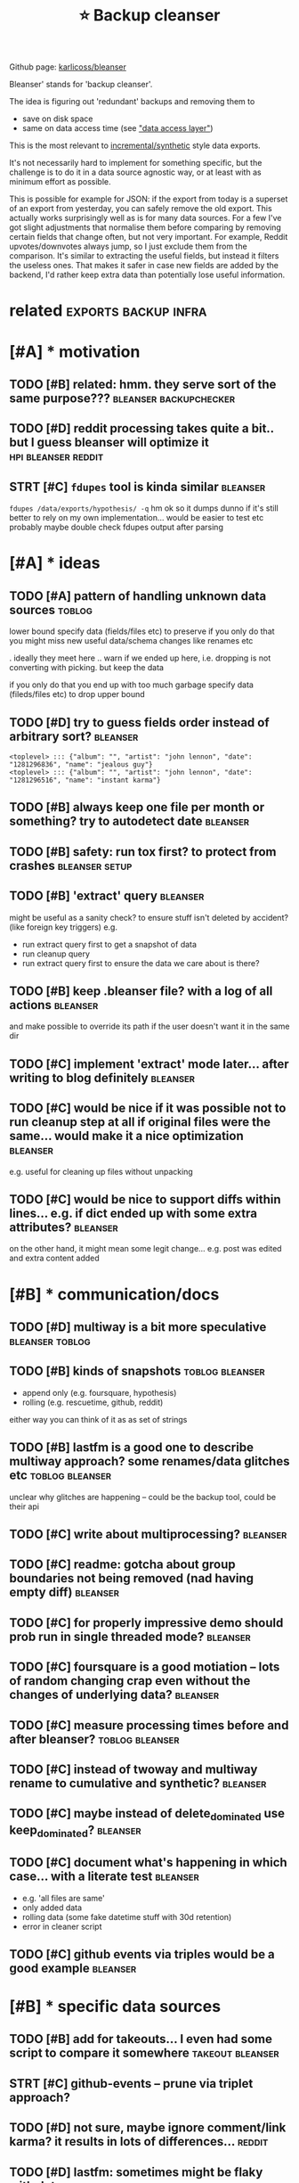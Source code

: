 #+title: ⭐ Backup cleanser
#+logseq_title: bleanser
#+filetags: :bleanser:

Github page: [[https://github.com/karlicoss/bleanser][karlicoss/bleanser]]

Bleanser' stands for 'backup cleanser'.

The idea is figuring out 'redundant' backups and removing them to

- save on disk space
- same on data access time (see [[https://beepb00p.xyz/exports.html#dal]["data access layer"]])

This is the most relevant to [[https://beepb00p.xyz/exports.html#types][incremental/synthetic]] style data exports.

It's not necessarily hard to implement for something specific, but the challenge is to do it in a data source agnostic way,
or at least with as minimum effort as possible.


This is possible for example for JSON: if the export from today is a superset of an export from yesterday, you can safely remove the old export. This actually works surprisingly well as is for many data sources.
For a few I've got slight adjustments that normalise them before comparing by removing certain fields that change often, but not very important. For example, Reddit upvotes/downvotes always jump, so I just exclude them from the comparison.
It's similar to extracting the useful fields, but instead it filters the useless ones. That makes it safer in case new fields are added by the backend, I'd rather keep extra data than potentially lose useful information.

* related                                              :exports:backup:infra:
:PROPERTIES:
:ID:       rltd
:END:

* [#A] * motivation
:PROPERTIES:
:ID:       mtvtn
:END:
** TODO [#B] related: hmm. they serve sort of the same purpose??? :bleanser:backupchecker:
:PROPERTIES:
:CREATED:  [2021-02-11]
:ID:       rltdhmmthysrvsrtfthsmprps
:END:
** TODO [#D] reddit processing takes quite a bit.. but I guess bleanser will optimize it :hpi:bleanser:reddit:
:PROPERTIES:
:CREATED:  [2019-05-01]
:ID:       rddtprcssngtksqtbtbtgssblnsrwllptmzt
:END:
** STRT [#C] =fdupes= tool is kinda similar                        :bleanser:
:PROPERTIES:
:CREATED:  [2022-01-01]
:ID:       fdpstlskndsmlr
:END:
=fdupes /data/exports/hypothesis/ -q=
hm ok so it dumps
dunno if it's still better to rely on my own implementation... would be easier to test etc probably
maybe double check fdupes output after parsing
* [#A] * ideas
:PROPERTIES:
:ID:       ds
:END:
** TODO [#A] pattern of handling unknown data sources                :toblog:
:PROPERTIES:
:CREATED:  [2020-12-08]
:ID:       pttrnfhndlngnknwndtsrcs
:END:
lower bound
  specify data (fields/files etc) to preserve
if you only do that you might miss new useful data/schema changes like renames etc

. ideally they meet here
  .. warn if we ended up here, i.e. dropping is not converting with picking. but keep the data

if you only do that you end up with too much garbage
  specify data (fileds/files etc) to drop
upper bound

** TODO [#D] try to guess fields order instead of arbitrary sort?  :bleanser:
:PROPERTIES:
:CREATED:  [2022-01-03]
:ID:       trytgssfldsrdrnstdfrbtrrysrt
:END:
: <toplevel> ::: {"album": "", "artist": "john lennon", "date": "1281296836", "name": "jealous guy"}
: <toplevel> ::: {"album": "", "artist": "john lennon", "date": "1281296516", "name": "instant karma"}
** TODO [#B] always keep one file per month or something? try to autodetect date :bleanser:
:PROPERTIES:
:CREATED:  [2021-12-30]
:ID:       lwyskpnflprmnthrsmthngtryttdtctdt
:END:
** TODO [#B] safety: run tox first? to protect from crashes  :bleanser:setup:
:PROPERTIES:
:CREATED:  [2021-04-11]
:ID:       sftyrntxfrsttprtctfrmcrshs
:END:
** TODO [#B] 'extract' query                                       :bleanser:
:PROPERTIES:
:CREATED:  [2021-04-09]
:ID:       xtrctqry
:END:
might be useful as a sanity check? to ensure stuff isn't deleted by accident? (like foreign key triggers)
e.g.
- run extract query first to get a snapshot of data
- run cleanup query
- run extract query first to ensure the data we care about is there?
** TODO [#B] keep .bleanser file? with a log of all actions        :bleanser:
:PROPERTIES:
:CREATED:  [2021-04-14]
:ID:       kpblnsrflwthlgfllctns
:END:
and make possible to override its path if the user doesn't want it in the same dir
** TODO [#C] implement 'extract' mode later... after writing to blog definitely :bleanser:
:PROPERTIES:
:CREATED:  [2021-04-11]
:ID:       mplmntxtrctmdltrftrwrtngtblgdfntly
:END:
** TODO [#C] would be nice if it was possible not to run cleanup step at all if original files were the same... would make it a nice optimization :bleanser:
:PROPERTIES:
:CREATED:  [2022-01-02]
:ID:       wldbncftwspssblnttrnclnpsnlflswrthsmwldmktncptmztn
:END:
e.g. useful for cleaning up files without unpacking
** TODO [#C] would be nice to support diffs within lines... e.g. if dict ended up with some extra attributes? :bleanser:
:PROPERTIES:
:CREATED:  [2022-01-04]
:ID:       wldbnctspprtdffswthnlnsgfdctnddpwthsmxtrttrbts
:END:
on the other hand, it might mean some legit change... e.g. post was edited and extra content added
* [#B] * communication/docs
:PROPERTIES:
:ID:       cmmnctndcs
:END:
** TODO [#D] multiway is a bit more speculative             :bleanser:toblog:
:PROPERTIES:
:CREATED:  [2021-04-07]
:ID:       mltwysbtmrspcltv
:END:
** TODO [#B] kinds of snapshots                             :toblog:bleanser:
:PROPERTIES:
:CREATED:  [2021-04-05]
:ID:       kndsfsnpshts
:END:
- append only (e.g. foursquare, hypothesis)
- rolling (e.g. rescuetime, github, reddit)
either way you can think of it as as set of strings
** TODO [#B] lastfm is a good one to describe multiway approach? some renames/data glitches etc :toblog:bleanser:
:PROPERTIES:
:CREATED:  [2022-01-03]
:ID:       lstfmsgdntdscrbmltwypprchsmrnmsdtgltchstc
:END:
unclear why glitches are happening -- could be the backup tool, could be their api
** TODO [#C] write about multiprocessing?                          :bleanser:
:PROPERTIES:
:CREATED:  [2021-04-05]
:ID:       wrtbtmltprcssng
:END:
** TODO [#C] readme: gotcha about group boundaries not being removed (nad having empty diff) :bleanser:
:PROPERTIES:
:CREATED:  [2021-04-10]
:ID:       rdmgtchbtgrpbndrsntbngrmvdndhvngmptydff
:END:
** TODO [#C] for properly impressive demo should prob run in single threaded mode? :bleanser:
:PROPERTIES:
:CREATED:  [2021-04-10]
:ID:       frprprlymprssvdmshldprbrnnsnglthrddmd
:END:
** TODO [#C] foursquare is a good motiation -- lots of random changing crap even without the changes of underlying data? :bleanser:
:PROPERTIES:
:CREATED:  [2021-04-16]
:ID:       frsqrsgdmttnltsfrndmchngnrpvnwthtthchngsfndrlyngdt
:END:
** TODO [#C] measure processing times before and after bleanser? :toblog:bleanser:
:PROPERTIES:
:CREATED:  [2021-12-30]
:ID:       msrprcssngtmsbfrndftrblnsr
:END:
** TODO [#C] instead of twoway and multiway rename to cumulative and synthetic? :bleanser:
:PROPERTIES:
:CREATED:  [2022-01-03]
:ID:       nstdftwwyndmltwyrnmtcmltvndsynthtc
:END:
** TODO [#C] maybe instead of delete_dominated use keep_dominated? :bleanser:
:PROPERTIES:
:CREATED:  [2022-01-02]
:ID:       mybnstdfdltdmntdskpdmntd
:END:
** TODO [#C] document what's happening in which case... with a literate test :bleanser:
:PROPERTIES:
:CREATED:  [2021-04-10]
:ID:       dcmntwhtshppnngnwhchcswthltrttst
:END:
- e.g. 'all files are same'
- only added data
- rolling data (some fake datetime stuff with 30d retention)
- error in cleaner script
** TODO [#C] github events via triples would be a good example     :bleanser:
:PROPERTIES:
:CREATED:  [2021-02-21]
:ID:       gthbvntsvtrplswldbgdxmpl
:END:
* [#B] * specific data sources
:PROPERTIES:
:ID:       spcfcdtsrcs
:END:
** TODO [#B] add for takeouts... I even had some script to compare it somewhere :takeout:bleanser:
:PROPERTIES:
:CREATED:  [2021-04-14]
:ID:       ddfrtktsvnhdsmscrpttcmprtsmwhr
:END:
** STRT [#C] github-events -- prune via triplet approach?
:PROPERTIES:
:CREATED:  [2020-09-05]
:ID:       gthbvntsprnvtrpltpprch
:END:
** TODO [#D] not sure, maybe ignore comment/link karma? it results in lots of differences... :reddit:
:PROPERTIES:
:CREATED:  [2019-09-29]
:ID:       ntsrmybgnrcmmntlnkkrmtrsltsnltsfdffrncs
:END:

** TODO [#D] lastfm: sometimes might be flaky with dates           :bleanser:
:PROPERTIES:
:CREATED:  [2022-01-03]
:ID:       lstfmsmtmsmghtbflkywthdts
:END:
: 2999 <toplevel> ::: {"album": "best of bowie", "artist": "david bowie", "date": "1527013173", "name": "space oddity - 1999 |    3029 <toplevel> ::: {"album": "best of bowie", "artist": "david bowie", "date": "1527013173", "name": "space oddity - 1999
: 3000 <toplevel> ::: {"album": "believe ep", "artist": "rob hes", "date": "1527012721", "name": "we rise"}                  |         ---------------------------------------------------------------------------------------------------------------------
: 3001 <toplevel> ::: {"album": "sviib", "artist": "school of seven bells", "date": "1527012721", "name": "open your eyes"}  |    3030 <toplevel> ::: {"album": "sviib", "artist": "school of seven bells", "date": "1527012721", "name": "open your eyes"}
:      ----------------------------------------------------------------------------------------------------------------------|    3031 <toplevel> ::: {"album": "believe ep", "artist": "rob hes", "date": "1527012721", "name": "we rise"}
** TODO [#C] settingsv2 -> phoneSetsTimestamps column -- might be important to handle.. :bluemaestro:bleanser:
:PROPERTIES:
:CREATED:  [2022-01-10]
:ID:       sttngsvphnststmstmpsclmnmghtbmprtntthndl
:END:
** [#C] [2021-02-28] [[https://github.com/karlicoss/promnesia/pull/207][Allows Safari history file to be imported to Promnesia by gms8994 · Pull Request #207 · karlicoss/promnesia]] :bleanser:
:PROPERTIES:
:ID:       sgthbcmkrlcssprmnspllllwsnsbygmspllrqstkrlcssprmns
:END:
: So your process with browser history files is to create a new sqlite version incrementally for each period T, and then have promnesia import them individually? I'm trying to figure out how I should "best" be storing the files locally; right now, I just have multiple machines scp the respective history files to a single location so that they can then be covered by index, but some of the history files (Safari in particular) are 40M and take a couple of minutes to process...
* [#C] * bugs
:PROPERTIES:
:ID:       bgs
:END:
** TODO [#D] moving old files -- not sure what to do about empty dirs? :bleanser:
:PROPERTIES:
:CREATED:  [2021-04-09]
:ID:       mvngldflsntsrwhttdbtmptydrs
:END:
maybe keep all dirs that were there before -- and only remove new empty dirs?
** TODO [#B] def limit tmp space for the container... otherwise potentiall potentially might eat all of it :bleanser:
:PROPERTIES:
:CREATED:  [2022-01-10]
:ID:       dflmttmpspcfrthcntnrthrwsptntllptntllymghttllft
:END:
** TODO [#B] perfomance: probs need to unlink archived file after unpacked() helper. this is probs the reason for disk space leak? :bleanser:
:PROPERTIES:
:CREATED:  [2022-01-08]
:ID:       prfmncprbsndtnlnkrchvdflfprthssprbsthrsnfrdskspclk
:END:
** TODO [#C] performance: warn about being disk/tmp intense?       :bleanser:
:PROPERTIES:
:CREATED:  [2021-04-07]
:ID:       prfrmncwrnbtbngdsktmpntns
:END:
* TODO [#D] [2021-01-11] move description to github
:PROPERTIES:
:ID:       mvdscrptntgthb
:END:


* -----------------------------------
:PROPERTIES:
:ID:       9649_9687
:END:
* TODO [#B] maybe 'dynamic' optimizer for bleanser? and later can use it to actually delete stuff :hpi:
:PROPERTIES:
:CREATED:  [2021-02-24]
:ID:       mybdynmcptmzrfrblnsrndltrcnsttctllydltstff
:END:
** [2021-03-02] I guess HPI could import it as a dependency..
:PROPERTIES:
:ID:       gsshpcldmprttsdpndncy
:END:
* CNCL [#B] [2021-04-07] performance: [[https://docs.pyfilesystem.org/en/latest/reference/memoryfs.html][Memory Filesystem — PyFilesystem 2.4.13 documentation]] :bleanser:
:PROPERTIES:
:ID:       prfrmncsdcspyflsystmrgnltryflsystmpyflsystmdcmnttn
:END:
could use for processing... maybe via option
* TODO [#B] completely format agnostic comparison is unsafe if it's doing some sorting/reordering? :bleanser:
:PROPERTIES:
:CREATED:  [2022-01-02]
:ID:       cmpltlyfrmtgnstccmprsnsnsfftsdngsmsrtngrrdrng
:END:
need to come up with some example..

* TODO [#B] simple cleanup: for safety, need to treat files as essentially blackboxes (so only compare exact contents by default). Only after maybe explicitly allowing newlines should it use diff :bleanser:
:PROPERTIES:
:CREATED:  [2022-01-05]
:ID:       smplclnpfrsftyndttrtflsssplctlyllwngnwlnsshldtsdff
:END:
otherwise might end up deleting some useful entries by accident... i.e. same problem as I had with rescuetime
* TODO [#C] [2021-03-02] [[https://pypi.org/search/?q=pruny][Search results · PyPI]] :bleanser:
:PROPERTIES:
:ID:       spyprgsrchqprnysrchrsltspyp
:END:
could name like this...
* [#C] [2021-02-27] [[https://github.com/trailofbits/graphtage][trailofbits/graphtage: A semantic diff utility and library for tree-like files such as JSON, JSON5, XML, HTML, YAML, and CSV.]] :bleanser:
:PROPERTIES:
:ID:       sgthbcmtrlfbtsgrphtgtrlfbschsjsnjsnxmlhtmlymlndcsv
:END:
- [2022-01-12] probs only useful to examine manually... unlikely to actually reuse it in bleanser

* TODO [#C] proper end2end test --- could run against firefox? reinstalled at about 202006, could track by file size changes :bleanser:
:PROPERTIES:
:CREATED:  [2021-04-08]
:ID:       prprndndtstcldrngnstfrfxrtlldtbtcldtrckbyflszchngs
:END:
* TODO [#C] json: sorting stuff might definitely make it more confusing when there is just one volatile attribute that has two values :bleanser:
:PROPERTIES:
:CREATED:  [2021-04-16]
:ID:       jsnsrtngstffmghtdfntlymktrsjstnvltlttrbtththstwvls
:END:
e.g. on foursquare with isMayor: true -- hmmm
* [#C] [2021-12-30] performance: tried using ramdisk, but seems that the performance is exactly the same? :bleanser:
:PROPERTIES:
:ID:       prfrmnctrdsngrmdskbtsmsthtthprfrmncsxctlythsm
:END:
* TODO [#C] to check, implement a script that plots backup 'frequency'? so if there are too many somewhere likely normalisation is broken :bleanser:
:PROPERTIES:
:CREATED:  [2022-01-02]
:ID:       tchckmplmntscrptthtpltsbctmnysmwhrlklynrmlstnsbrkn
:END:
* WAIT [#C] would be nice to make idempotent... but tricky when it's multiple threads present... :bleanser:
:PROPERTIES:
:CREATED:  [2022-01-02]
:ID:       wldbnctmkdmptntbttrckywhntsmltplthrdsprsnt
:END:
* TODO [#D] old code for 'extract' bit                    :bleanser:pinboard:
:PROPERTIES:
:CREATED:  [2021-04-14]
:ID:       ldcdfrxtrctbt
:END:
:   return pipe(
:       '.tags  |= .',
:       '.posts |= map({href, description, time, tags})', # TODO maybe just delete hash?
:       '.notes |= {notes: .notes | map({id, title, updated_at}), count}',  # TODO hhmm, it keeps length but not content?? odd.
:  )
* TODO [#D] hmm, for attributes that can change back and forth in json, sorted strategy isn't the best... ugh :bleanser:
:PROPERTIES:
:CREATED:  [2021-04-08]
:ID:       hmmfrttrbtsthtcnchngbckndhnjsnsrtdstrtgysntthbstgh
:END:
* DONE [#A] sqlite: hmm....note sure about cascades... probably need to disable somehow? :bleanser:
:PROPERTIES:
:CREATED:  [2021-04-08]
:ID:       sqlthmmntsrbtcscdsprbblyndtdsblsmhw
:END:
* DONE [#B] json: could artificially map jsons to line-based format (with full path to the entity?) :bleanser:
:PROPERTIES:
:CREATED:  [2021-04-09]
:ID:       jsncldrtfcllympjsnstlnbsdfrmtwthfllpthtthntty
:END:
that way might work more reliably... hmm
- [2022-01-12] full path to the entity ended up a bad idea (added a test to json processor for that)
* DONE [#B] json: some lists are actually lists of different/heterogenous items (e.g. rescuetime), some are homogenous/merely tag-like :bleanser:
:PROPERTIES:
:CREATED:  [2021-06-26]
:ID:       jsnsmlstsrctllylstsfdffrntmsgrsctmsmrhmgnsmrlytglk
:END:
tag-like should be collapsed in the same line
maybe mark 'paths' to the ones that should be treated like separate items? should work for rescuetime I suppose...
